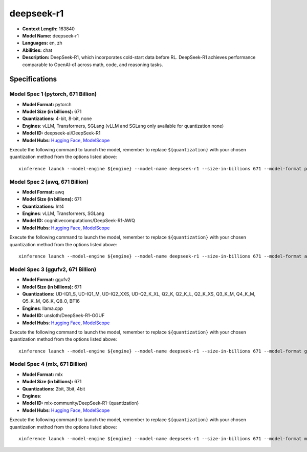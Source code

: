 .. _models_llm_deepseek-r1:

========================================
deepseek-r1
========================================

- **Context Length:** 163840
- **Model Name:** deepseek-r1
- **Languages:** en, zh
- **Abilities:** chat
- **Description:** DeepSeek-R1, which incorporates cold-start data before RL. DeepSeek-R1 achieves performance comparable to OpenAI-o1 across math, code, and reasoning tasks.

Specifications
^^^^^^^^^^^^^^


Model Spec 1 (pytorch, 671 Billion)
++++++++++++++++++++++++++++++++++++++++

- **Model Format:** pytorch
- **Model Size (in billions):** 671
- **Quantizations:** 4-bit, 8-bit, none
- **Engines**: vLLM, Transformers, SGLang (vLLM and SGLang only available for quantization none)
- **Model ID:** deepseek-ai/DeepSeek-R1
- **Model Hubs**:  `Hugging Face <https://huggingface.co/deepseek-ai/DeepSeek-R1>`__, `ModelScope <https://modelscope.cn/models/deepseek-ai/DeepSeek-R1>`__

Execute the following command to launch the model, remember to replace ``${quantization}`` with your
chosen quantization method from the options listed above::

   xinference launch --model-engine ${engine} --model-name deepseek-r1 --size-in-billions 671 --model-format pytorch --quantization ${quantization}


Model Spec 2 (awq, 671 Billion)
++++++++++++++++++++++++++++++++++++++++

- **Model Format:** awq
- **Model Size (in billions):** 671
- **Quantizations:** Int4
- **Engines**: vLLM, Transformers, SGLang
- **Model ID:** cognitivecomputations/DeepSeek-R1-AWQ
- **Model Hubs**:  `Hugging Face <https://huggingface.co/cognitivecomputations/DeepSeek-R1-AWQ>`__, `ModelScope <https://modelscope.cn/models/cognitivecomputations/DeepSeek-R1-awq>`__

Execute the following command to launch the model, remember to replace ``${quantization}`` with your
chosen quantization method from the options listed above::

   xinference launch --model-engine ${engine} --model-name deepseek-r1 --size-in-billions 671 --model-format awq --quantization ${quantization}


Model Spec 3 (ggufv2, 671 Billion)
++++++++++++++++++++++++++++++++++++++++

- **Model Format:** ggufv2
- **Model Size (in billions):** 671
- **Quantizations:** UD-IQ1_S, UD-IQ1_M, UD-IQ2_XXS, UD-Q2_K_XL, Q2_K, Q2_K_L, Q2_K_XS, Q3_K_M, Q4_K_M, Q5_K_M, Q6_K, Q8_0, BF16
- **Engines**: llama.cpp
- **Model ID:** unsloth/DeepSeek-R1-GGUF
- **Model Hubs**:  `Hugging Face <https://huggingface.co/unsloth/DeepSeek-R1-GGUF>`__, `ModelScope <https://modelscope.cn/models/unsloth/DeepSeek-R1-GGUF>`__

Execute the following command to launch the model, remember to replace ``${quantization}`` with your
chosen quantization method from the options listed above::

   xinference launch --model-engine ${engine} --model-name deepseek-r1 --size-in-billions 671 --model-format ggufv2 --quantization ${quantization}


Model Spec 4 (mlx, 671 Billion)
++++++++++++++++++++++++++++++++++++++++

- **Model Format:** mlx
- **Model Size (in billions):** 671
- **Quantizations:** 2bit, 3bit, 4bit
- **Engines**: 
- **Model ID:** mlx-community/DeepSeek-R1-{quantization}
- **Model Hubs**:  `Hugging Face <https://huggingface.co/mlx-community/DeepSeek-R1-{quantization}>`__, `ModelScope <https://modelscope.cn/models/mlx-community/DeepSeek-R1-{quantization}>`__

Execute the following command to launch the model, remember to replace ``${quantization}`` with your
chosen quantization method from the options listed above::

   xinference launch --model-engine ${engine} --model-name deepseek-r1 --size-in-billions 671 --model-format mlx --quantization ${quantization}

